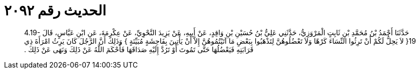 
= الحديث رقم ٢٠٩٢

[quote.hadith]
حَدَّثَنَا أَحْمَدُ بْنُ مُحَمَّدِ بْنِ ثَابِتٍ الْمَرْوَزِيُّ، حَدَّثَنِي عَلِيُّ بْنُ حُسَيْنِ بْنِ وَاقِدٍ، عَنْ أَبِيهِ، عَنْ يَزِيدَ النَّحْوِيِّ، عَنْ عِكْرِمَةَ، عَنِ ابْنِ عَبَّاسٍ، قَالَ ‏4.19-19{‏ لاَ يَحِلُّ لَكُمْ أَنْ تَرِثُوا النِّسَاءَ كَرْهًا وَلاَ تَعْضُلُوهُنَّ لِتَذْهَبُوا بِبَعْضِ مَا آتَيْتُمُوهُنَّ إِلاَّ أَنْ يَأْتِينَ بِفَاحِشَةٍ مُبَيِّنَةٍ ‏}‏ وَذَلِكَ أَنَّ الرَّجُلَ كَانَ يَرِثُ امْرَأَةَ ذِي قَرَابَتِهِ فَيَعْضُلُهَا حَتَّى تَمُوتَ أَوْ تَرُدَّ إِلَيْهِ صَدَاقَهَا فَأَحْكَمَ اللَّهُ عَنْ ذَلِكَ وَنَهَى عَنْ ذَلِكَ ‏.‏